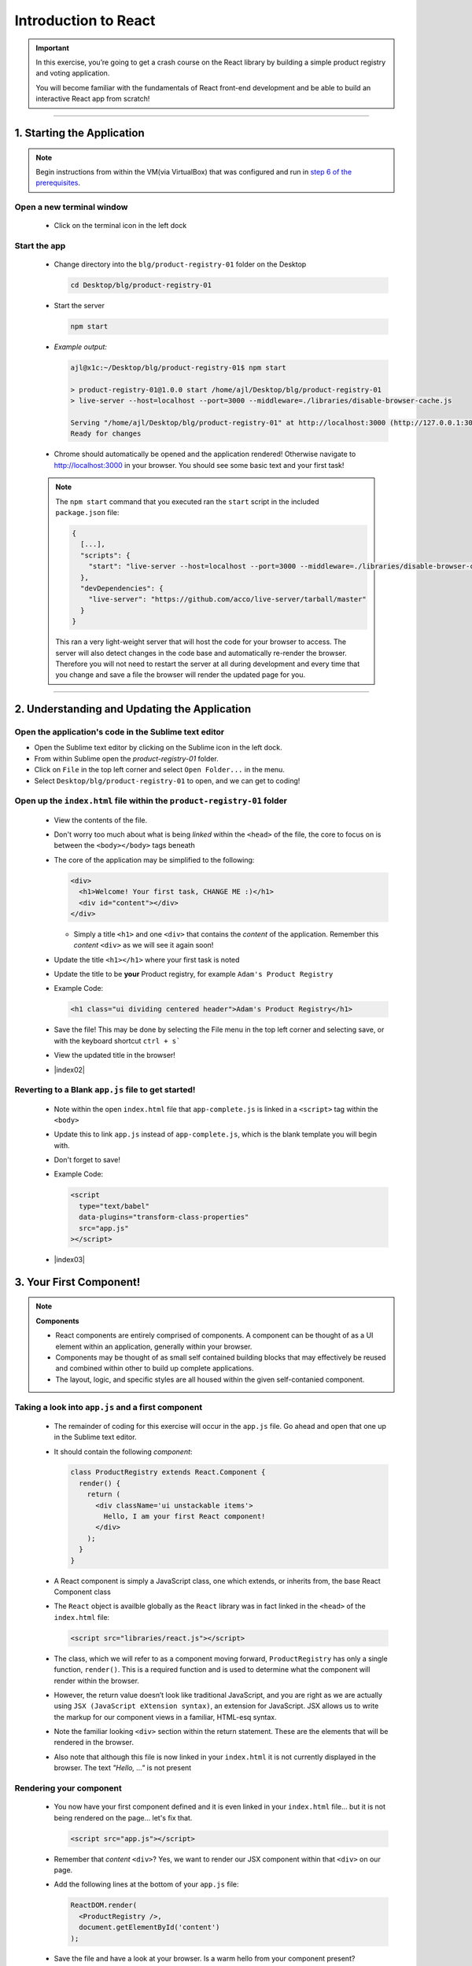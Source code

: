 =======================
Introduction to React
=======================

.. important::

  In this exercise, you’re going to get a crash course on the React library by building a simple product registry and voting application.
  
  You will become familiar with the fundamentals of React front-end development and be able to build an interactive React app from scratch!

----

1. Starting the Application
=======================================================

.. note::

  Begin instructions from within the VM(via VirtualBox) that was configured and run in `step 6 of the prerequisites <https://blg-dapp-fundamentals.readthedocs.io/en/blg-school-hack-4-change/course-content/prerequisites/general.html#start-the-vm>`_.

Open a new terminal window
-----------------------------

  - Click on the terminal icon in the left dock

Start the app
-----------------

  - Change directory into the ``blg/product-registry-01`` folder on the Desktop
    
    .. code-block:: bash

      cd Desktop/blg/product-registry-01

  - Start the server
    
    .. code-block:: bash

      npm start

  - *Example output:*

    .. code-block:: console

      ajl@x1c:~/Desktop/blg/product-registry-01$ npm start

      > product-registry-01@1.0.0 start /home/ajl/Desktop/blg/product-registry-01
      > live-server --host=localhost --port=3000 --middleware=./libraries/disable-browser-cache.js

      Serving "/home/ajl/Desktop/blg/product-registry-01" at http://localhost:3000 (http://127.0.0.1:3000)
      Ready for changes

  - Chrome should automatically be opened and the application rendered!  Otherwise navigate to http://localhost:3000 in your browser.  
    You should see some basic text and your first task!

  .. image:: https://raw.githubusercontent.com/Blockchain-Learning-Group/course-resources/master/product-registry-01/images/01-completed-app.png

  .. note::

    The ``npm start`` command that you executed ran the ``start`` script in the included ``package.json`` file:
    
    .. code-block:: json

      {
        [...],
        "scripts": {
          "start": "live-server --host=localhost --port=3000 --middleware=./libraries/disable-browser-cache.js"
        },
        "devDependencies": {
          "live-server": "https://github.com/acco/live-server/tarball/master"
        }
      }
    
    This ran a very light-weight server that will host the code for your browser to access.
    The server will also detect changes in the code base and automatically re-render the browser.  
    Therefore you will not need to restart the server at all during development and every time that 
    you change and save a file the browser will render the updated page for you.

----

2. Understanding and Updating the Application
=======================================================

Open the application's code in the Sublime text editor
---------------------------------------------------------
- Open the Sublime text editor by clicking on the Sublime icon in the left dock.

- From within Sublime open the `product-registry-01` folder. 
- Click on ``File`` in the top left corner and select ``Open Folder...`` in the menu.  
- Select ``Desktop/blg/product-registry-01`` to open, and we can get to coding!

Open up the ``index.html`` file within the ``product-registry-01`` folder
------------------------------------------------------

  - View the contents of the file. 
  - Don't worry too much about what is being *linked* within the ``<head>`` of the file, the core to focus on is between the ``<body></body>`` tags beneath
  - The core of the application may be simplified to the following:

    .. code-block:: html

      <div>
        <h1>Welcome! Your first task, CHANGE ME :)</h1>
        <div id="content"></div>
      </div>
    
    - Simply a title ``<h1>`` and one ``<div>`` that contains the *content* of the application.  Remember this *content* ``<div>`` as we will see it again soon!

  - Update the title ``<h1></h1>`` where your first task is noted
  - Update the title to be **your** Product registry, for example ``Adam's Product Registry``

  - Example Code:

    .. code-block:: html

      <h1 class="ui dividing centered header">Adam's Product Registry</h1>

  - Save the file!  This may be done by selecting the File menu in the top left corner and selecting save, or with the keyboard shortcut ``ctrl + s```
  - View the updated title in the browser!  

  .. image:: https://raw.githubusercontent.com/Blockchain-Learning-Group/course-resources/master/product-registry-01/images/02-renamed-header.png

  - |index02|

    .. |index02| raw:: html

      <a href="https://github.com/Blockchain-Learning-Group/course-resources/blob/master/product-registry-01/dev-stages/index-02.html" target="_blank">Complete solution may be found here</a>


Reverting to a Blank ``app.js`` file to get started!
----------------------------------------------------
  
  - Note within the open ``index.html`` file that ``app-complete.js`` is linked in a ``<script>`` tag within the ``<body>``
  - Update this to link ``app.js`` instead of ``app-complete.js``, which is the blank template you will begin with.
  - Don't forget to save!

  - Example Code:

    .. code-block:: html

      <script
        type="text/babel"
        data-plugins="transform-class-properties"
        src="app.js"
      ></script>

  - |index03|

  .. |index03| raw:: html

    <a href="https://github.com/Blockchain-Learning-Group/course-resources/blob/master/product-registry-01/dev-stages/index-03.html" target="_blank">Complete solution may be found here</a>

3. Your First Component!
=========================================

.. note::

  **Components**

  - React components are entirely comprised of components. A component can be thought of as a UI element within an application, generally within your browser.
  - Components may be thought of as small self contained building blocks that may effectively be reused and combined within other to build up complete applications.
  - The layout, logic, and specific styles are all housed within the given self-contanied component.

Taking a look into ``app.js`` and a first component
----------------------------

  - The remainder of coding for this exercise will occur in the ``app.js`` file.  Go ahead and open that one up in the Sublime text editor.
  - It should contain the following *component*:

    .. code-block:: html

      class ProductRegistry extends React.Component {
        render() {
          return (
            <div className='ui unstackable items'>
              Hello, I am your first React component!
            </div>
          );
        }
      }

  - A React component is simply a JavaScript class, one which extends, or inherits from, the base React Component class
  - The ``React`` object is availble globally as the ``React`` library was in fact linked in the ``<head>`` of the ``index.html`` file: 

    .. code-block:: html

      <script src="libraries/react.js"></script>

  - The class, which we will refer to as a component moving forward, ``ProductRegistry`` has only a single function, ``render()``.  This is a required function and is
    used to determine what the component will render within the browser.
  - However, the return value doesn’t look like traditional JavaScript, and you are right as we are actually using ``JSX (JavaScript eXtension syntax)``, an extension for JavaScript. 
    JSX allows us to write the markup for our component views in a familiar, HTML-esq syntax.
  - Note the familiar looking ``<div>`` section within the return statement.  These are the elements that will be rendered in the browser.
  - Also note that although this file is now linked in your ``index.html`` it is not currently displayed in the browser. The text *"Hello, ..."* is not present
  
Rendering your component
--------------------------

  - You now have your first component defined and it is even linked in your ``index.html`` file... but it is not being rendered on the page... let's fix that.

    .. code-block:: html

      <script src="app.js"></script>

  - Remember that *content* ``<div>``?  Yes, we want to render our JSX component within that ``<div>`` on our page.  
  - Add the following lines at the bottom of your ``app.js`` file:

    .. code-block:: html

      ReactDOM.render(
        <ProductRegistry />,
        document.getElementById('content')
      );

  - Save the file and have a look at your browser. Is a warm hello from your component present?
  - Great, you have rendered your first React component!
  
  - *ReactDOM* is a package that the React library provides to essentially allow direct interaction with the elements defined in your ``index.html``.
  - Above you told React to locate the element on the current page(document) with the id *content* and to render the ``<ProductRegistry />`` component within it.
    Telling React *what* you want to render and *where* you want to render it, and voila it appeared beneath your title as is defined in your ``index.html``.
    
    Effectively resulting in the following:

    .. code-block:: html

      <div>
        <h1>Product Registry</h1>
        <div id="content">
          <ProductRegistry />
        </div>
      </div>

  .. image:: https://raw.githubusercontent.com/Blockchain-Learning-Group/course-resources/master/product-registry-01/images/03-hello.png

  - |app02|

  .. |app02| raw:: html

    <a href="https://github.com/Blockchain-Learning-Group/course-resources/blob/master/product-registry-01/dev-stages/app-02.js" target="_blank">Complete solution may be found here</a>

  .. important::

    Understanding |babel_link| and how our browser is able to understand your new JSX component.

    .. |babel_link| raw:: html

      <a href="https://babeljs.io/" target="_blank">Babel</a>

    Modern browsers' execution engines do not natively understand the JSX language.  JSX is an extension to standard JavaScript, which browsers do understand. 
    We therefore need to *translate* this JSX code to standard JavaScript so our browser can understand it.  
    Essentially your component is speaking Espanol while our browser only understands English.

    Babel is here to solve this problem for us!

    Babel is a JavaScript *transpiler*, or in more familiar English language a translator. Babel understands JSX and is capable of translating 
    your JSX into standard JavaScript.  You simply need to instruct the browser to use Babel prior to attemtping to execute the JSX code.

    The Babel library has been included in your ``index.html``:

    .. code-block:: html

      <script src="libraries/babel-standalone.js"></script>

    Finally the browser may be instructed to use Babel directly where the ``app.js`` file is linked in your ``index.html``:

      .. code-block:: html

        <script
          type="text/babel"
          data-plugins="transform-class-properties"
          src="app.js"
        ></script>
    
4. Creating the ``<Product>`` Component
=================================
.. note::

  A best practise in designing web application front ends, and especially when utilizing the ReactJS library, is to breakdown the final design into 
  modular, portable and reusable components.
  
  - |final_image|

    .. |final_image| raw:: html

      <a href="https://raw.githubusercontent.com/Blockchain-Learning-Group/course-resources/master/product-registry-01/images/01-completed-app.png" target="_blank">Have a look back at the final interface.</a> 

  Take a second and think about the components that you could break this up into.  Remembering that thus far we have defined the ``<ProductRegistry>``.

- Can the interface be simplified to a ``<ProductRegistry>`` of ``<Products>``?  We think so!
.. image:: https://raw.githubusercontent.com/Blockchain-Learning-Group/course-resources/master/product-registry-01/images/04-Product-Registry-UI-Component-Breakdown.png

- Navigate back to your open ``app.js`` file in your text editor.  It should currently look like this:

  .. code-block:: html

    class ProductRegistry extends React.Component {
      render() {
        return (
          <div className='ui unstackable items'>
            Hello, I am your first React component!
          </div>
        );
      }
    }

    ReactDOM.render(
      <ProductRegistry />,
      document.getElementById('content')
    );

- Begin by defining a brand new component, JavaScript class, beneath the existing ``<ProductRegistry>`` component

  .. code-block:: html

    class Product extends React.Component {}

- This is a completely empty component that will not render anything and in fact will throw an error as a ``render()`` function is required for each component.
  This is the function that defines what is to be rendered by the browser and by default empty components are not allowed.

- Add a ``render()`` function to the ``<Product>`` component to return a simple ``<div>`` saying "hello"

  .. code-block:: html

    class Product extends React.Component {
      render() {
        return (
          <div>Hello I am a product.</div>
        );
      }
    }

- Now remember what is currently being rendered to the page: 

  .. code-block:: html

    ReactDOM.render(
      <ProductRegistry />,
      document.getElementById('content')
    );

- Therefore the ``<Product>`` component is not being rendered yet and will not be present in the browser

- Add the ``<Product>`` component to the components that are returned by your ``<ProductRegistry>`` within the ``app.js`` file

  .. code-block:: html

    class ProductRegistry extends React.Component {
      render() {
        return (
          <div className='ui unstackable items'>
            Hello, I am your first React component!
            <Product />
          </div>
        );
      }
    }

.. image:: https://raw.githubusercontent.com/Blockchain-Learning-Group/course-resources/master/product-registry-01/images/05-product-added.png

- |app03|

  .. |app03| raw:: html

    <a href="https://github.com/Blockchain-Learning-Group/course-resources/blob/master/product-registry-01/dev-stages/app-03.js" target="_blank">Complete solution may be found here</a>

5. Building out Your Products
=================================

- Great work so far!  However, the application is not looking overly interesting just yet.  In this section you will build out the ``<Product>`` component.

.. note::

  |semantec_url|

    .. |semantec_url| raw:: html
    
    <a href="https://react.semantic-ui.com/" target="_blank">Semantic UI</a> 
  
  is being used as a styling library which has been linked in your ``index.html`` file for you. Therefore, the ``className`` reference in several of the
  elements below are in fact utilizing classes and styling that is provided by Semantic.

- Begin by extending the content that is returned by the component in it's ``render()`` function. 
  You will add an image, a title, a description, and an image of who submitted the product.

  .. code-block:: html

    class Product extends React.Component {
      render() {
        return (
          <div className='item'>
            <div className='image'>
              <img src='images/products/image-aqua.png' />
            </div>
            <div className='middle aligned content'>
              <div className='description'>
                <a>YOUR PRODUCT NAME</a>
                <p>NEW FANCY PRODUCT OF YOUR OWN</p>
              </div>
              <div className='extra'>
                <span>Submitted by:</span>
                <img className='ui avatar image' src='images/avatars/liz.png' />
              </div>
            </div>
          </div>
        );
      }
    }

- The image links in the component above map to the images that have been provided for you within the ``/images`` folder.
- The product image: ``<img src='images/products/image-aqua.png' />`` and the submitted image: ``<img className='ui avatar image' src='images/avatars/liz.png' />``
  both exist within their respective folders ``images/products/`` and ``images/avatars/``, feel free to add new images of your own and update these paths accordingly!

.. image:: https://raw.githubusercontent.com/Blockchain-Learning-Group/course-resources/master/product-registry-01/images/06-product-updated-images.png

- |app04|

  .. |app04| raw:: html

    <a href="https://github.com/Blockchain-Learning-Group/course-resources/blob/master/product-registry-01/dev-stages/app-04.js" target="_blank">Complete solution may be found here</a>

6. Loading Your Product List
=================================

- Currently your ``<Product>`` is completely hardcoded and although it may seem quite portable where you can place it just about anywhere, and may create 
  many instances of it, that is where the functionality ends.  That ``<Product>`` will currently always have the exact same images and text.
  This section will take you through the process of making the content of your components dynamic and allow them to be passed in as variables!

- Review your existing ``<Product>`` and have a look at the data fields that are present:

  1. Product Image URL:

    .. code-block:: html
    
        <div className='image'>
          <img src='images/products/image-aqua.png' />
        </div>

  2. Product Title:

    .. code-block:: html

      <div className='description'>
        <a>YOUR PRODUCT NAME</a>
        ...
      </div>

  3. Product Description:

    .. code-block:: html

      <div className='description'>
        ...
        <p>NEW FANCY PRODUCT OF YOUR OWN</p>
      </div>

  4. Submitted Image URL:

    .. code-block:: html

      <div className='extra'>
        <span>Submitted by:</span>
        <img className='ui avatar image' src='images/avatars/liz.png' />
      </div>

- Therefore a minimal representation of the data fields that are required for a ``<Product>`` at this time are:

  .. code-block:: JavaScript

    product = {
      title:              'YOUR PRODUCT NAME',
      description:        'YOUR PRODUCT DESCRIPTINON.',
      submitterAvatarUrl: 'images/avatars/adam.jpg',
      productImageUrl:    'images/products/image-aqua.png',
    }

- Open up the file ``seed.js`` and have a look around. Observe the definition of the array, or list, of products.
- Note there are 2 additional fields we did not previously define, ``id`` and ``votes``, which we will see in action shortly.

  .. code-block:: JavaScript

    const products = [
      {
        id: 1,
        title: 'Digi-Collectibles',
        description: 'The rarest digital collectibles.',
        votes: generateVoteCount(),
        submitterAvatarUrl: 'images/avatars/adam.jpg',
        productImageUrl: 'images/products/image-aqua.png',
      },
      ...
    ]

- This file defines a list of components that are to populate, or seed, the application when it initially renders.  This will take a few steps, 
  first you will need to update your ``<Product>`` component to allow data for it's fields to be passed in.

Making your ``<Product>`` dynamic and data-driven
----------------------------

.. note::

  In order to do this we must introduce another ReactJS concept, that is **Props**.

  Components are allowed to accpet data passed to them from their *parents* meaning the components that contain them.  In your case the parent
  is the ``<ProductRegistry>`` and it may have many child ``<Product>`` s.  Therefore the ``<Product>`` components may accept data passed to them
  by the ``<ProductRegistry>``, and it is this data, passed from parent to child, that is referred to as *props*.  Essentially the input parameters 
  that a component may accept are referred to as *props*.

  Also ``this`` is a special keyword in JavaScript. For the time being we can assume his will be bound to the React component class.
  Therefore ``this.props`` inside the component is accessing the ``props`` attribute on the component class.

- Time to update your ``<Product>`` component to accept some props!

  1. Update Product Image URL:

    .. code-block:: html
    
        <div className='image'>
          <img src='images/products/image-aqua.png' />
        </div>

    to >>

    .. code-block:: html

        <div className='image'>
          <img src={this.props.productImageUrl} />
        </div>

  2. Product Title:

    .. code-block:: html

      <div className='description'>
        <a>YOUR PRODUCT NAME</a>
        ...
      </div>

    to >>

    .. code-block:: html

      <div className='description'>
        <a>{this.props.title}</a>
        ...
      </div>

  3. Product Description:

    .. code-block:: html

      <div className='description'>
        ...
        <p>NEW FANCY PRODUCT OF YOUR OWN</p>
      </div>

    to >>

    .. code-block:: html

      <div className='description'>
        ...
        <p>{this.props.description}</p>
      </div>

  4. Submitted Image URL:

    .. code-block:: html

      <div className='extra'>
        <span>Submitted by:</span>
        <img className='ui avatar image' src='images/avatars/liz.png' />
      </div>

    to >>

    .. code-block:: html

      <div className='extra'>
        <span>Submitted by:</span>
        <img className='ui avatar image' src={this.props.submitterAvatarUrl} />
      </div>

- The resulting component should look like the following:

  .. code-block:: html

    class Product extends React.Component {
      render() {
        return (
          <div className='item'>
            <div className='image'>
              <img src={this.props.productImageUrl} />
            </div>
            <div className='middle aligned content'>
              <div className='description'>
                <a>{this.props.title}</a>
                <p>{this.props.description}</p>
              </div>
              <div className='extra'>
                <span>Submitted by:</span>
                <img className='ui avatar image' src={this.props.submitterAvatarUrl} />
              </div>
            </div>
          </div>
        );
      }
    }

- This may look odd at first, seeing JavaScript directly inline with html, and that is in fact the beauty of JSX! The ``{}`` braces identify
  that what is within them is a JavaScript expression.  Therefore the props object of the ``<Product>`` component(remember just a JavaScript class).
- You will notice immediately that the rendered ``<Product>`` is currently empty as there are no props being passed in to the component now to every
  data field is in fact empty.  Let's fix that and get your hands on some data.

- |app05|

  .. |app05| raw:: html

    <a href="https://github.com/Blockchain-Learning-Group/course-resources/blob/master/product-registry-01/dev-stages/app-05.js" target="_blank">Complete solution may be found here</a>

Understanding ``seed.js`` and the ``window``
--------------------------------------

- Take a look back at the ``seed.js`` file that should be open at this time, if it is not do open it now.  This is where our data is going to come from!
- Let's walk through this file one step at a time ...

  .. note::

    JavaScript exposes a top level object accessible with the ``window`` keyword which represents the browser window.  This object contains many functions
    and properties about the given browser session and also allows you as a developer to bind data to the window that may be globally accessible.

    Let's have a look at this ``window`` object directly in the browser to see what it is all about.

    - Right-click in your browser and in the dropdown menu select *inspect*.
    - Within the console type ``window`` and hit enter.
    - You will see a reference to the global ``window`` object, expand this and have a look around.  This is the top level object that JavaScript natively 
      exposes.

    .. image:: https://raw.githubusercontent.com/Blockchain-Learning-Group/course-resources/master/product-registry-01/images/07-dev-console-window.png

- The first line of ``seed.js`` is in fact accessing this ``window`` object and adding an attribute to it: ``Seed``.

  .. code-block:: JavaScript
    
    window.Seed = (function () {...});

- This attribute is set to a ``function()`` and this function returns an object: ``{ products: products }``.  
  Resulting in: ``window.Seed = { products: products }``
- Where ``products`` is your array of product data fields:

  .. code-block:: JavaScript

    const products = [
      {
        id: 1,
        title: 'Digi-Collectibles',
        description: 'The rarest digital collectibles.',
        votes: generateVoteCount(),
        submitterAvatarUrl: 'images/avatars/adam.jpg',
        productImageUrl: 'images/products/image-aqua.png',
      },
      ...
    ]

- Have a look at this attribute back in the browser.  
- In the browser console type ``window.Seed`` and you will see the result!  
- Yes, all of your data has been loaded and is availble globally attached to the ``window`` object.  
- In fact every ``window`` attribute is accessible without the ``window`` keyword as they are added
  to the global scope of the application.  Therefore this object may simply be accessed globally via just ``Seed``.

  .. code-block:: JavaScript

    > window.Seed
      > {products: Array(4)}

    > Seed
      > {products: Array(4)}

Loading a product from the Seed
--------------------------------

- Now it is time to utilize this seed data to populate your ``<Product>``
- Within the ``<ProductRegistry>`` component load the first product of the Seed data into a local variable. Remember it is the parent that must pass
  the data to the child, ``<Product>``, as props.

  .. code-block:: html

    class ProductRegistry extends React.Component {
      render() {
        const product = Seed.products[0];

        return (
          <div className='ui unstackable items'>
            Hello, I am your first React component!
            <Product />
          </div>
        );
      }
    }

- Pass the seed data to the ``<Product>`` component as props:

  .. code-block:: html

    <Product
      title={product.title}
      description={product.description}
      submitterAvatarUrl={product.submitterAvatarUrl}
      productImageUrl={product.productImageUrl}
    />

- You can also get rid of the "Hello..." line that is currently in the ``<ProductRegistry>`` resulting with the following component:

  .. code-block:: html

    class ProductRegistry extends React.Component {
      render() {
        const product = Seed.products[0];

        return (
          <div className='ui unstackable items'>
            <Product
              title={product.title}
              description={product.description}
              submitterAvatarUrl={product.submitterAvatarUrl}
              productImageUrl={product.productImageUrl}
            />
          </div>
        );
      }
    }

- You should see the data from the first product in the ``seed.js`` file rendered!

.. image:: https://raw.githubusercontent.com/Blockchain-Learning-Group/course-resources/master/product-registry-01/images/08-seed-product-data.png

- |app06|

  .. |app06| raw:: html

    <a href="https://github.com/Blockchain-Learning-Group/course-resources/blob/master/product-registry-01/dev-stages/app-06.js" target="_blank">Complete solution may be found here</a>

7. Loading the Entire Product Registry
=================================

- This section will aid to highlight the beauty and power of the portable and modular nature of React components!
- You will now load all of the seeded products into the registry.

- Within the ``<ProductRegistry>`` component now instead of just loading the first product in the array iterate over the entire list.  In order to do this
  you will leverage the internal ``map`` function of the JavaScript language.

.. note:: 

  JavaScript's ``map`` function

  ``array.map(function(currentValue, index, arr), func())``

  ``map`` is a function that is accessible on every array object.  This function essentially allows efficient iteration over all of the array components.

  For example:

    .. code-block:: console

      > const myArray = [1,2,3,4]
      > myArray.map(arrayItem => console.log(arrayItem))
      1
      2
      3
      4

- Instead of loading just the first product from the seed now iterate over all the products and define a ``<Product>`` 
  component to be rendered for each:
  
  *remember anything between* ``{}`` *allows you to use native JavaScript*

  .. code-block:: html

    return (
      <div className='ui unstackable items'>
        {
          Seed.products.map(product => 
            <Product
              title={product.title}
              description={product.description}
              submitterAvatarUrl={product.submitterAvatarUrl}
              productImageUrl={product.productImageUrl}
            />
          )
        }
      </div>
    );

- Now you will notice an error in the browser console stating: ``Warning: Each child in an array or iterator should have a unique "key" prop.``
- The use of the ``key`` prop is something that the React framework uses to identify each instance of the Product component. 
- For the time being just remember that this attribute needs to be unique for each React component.
- Add a ``key`` and ``id`` prop to the ``<Product>`` component:

  .. code-block:: html

    <Product
      key={'product-'+product.id}
      id={product.id}
      title={product.title}
      description={product.description}
      submitterAvatarUrl={product.submitterAvatarUrl}
      productImageUrl={product.productImageUrl}
    />

- Resulting with the final ``<ProductRegistry>`` component: 

  .. code-block:: html

    class ProductRegistry extends React.Component {
      render() {
        return (
          <div className='ui unstackable items'>
            {
              Seed.products.map(product => 
                <Product
                  key={'product-'+product.id}
                  id={product.id}
                  title={product.title}
                  description={product.description}
                  submitterAvatarUrl={product.submitterAvatarUrl}
                  productImageUrl={product.productImageUrl}
                />
              )
            }
          </div>
        );
      }
    }

- And all seeded products should be rendered!

.. image:: https://raw.githubusercontent.com/Blockchain-Learning-Group/course-resources/master/product-registry-01/images/09-all-prods-seeded.png

- |app07|

  .. |app07| raw:: html

    <a href="https://github.com/Blockchain-Learning-Group/course-resources/blob/master/product-registry-01/dev-stages/app-07.js" target="_blank">Complete solution may be found here</a>

8. Voting for a Product - Dynamically Updating the UI
=================================

- This section will allow you to vote on your favourite products.  Interacting with the application and dynamically up it!
- You will learn how to manage interaction with your components and how to dynamically update data that is stored in a component's *state*.

- Begin by updating the product component to show its current number of votes as well as a button to click on to vote for that product.

  .. code-block:: html

    <div className='header'>
      <a>
        <i className='large caret up icon' />
      </a>
      {this.props.votes}
    </div>

- Resulting in the following ``<Product>`` component:

  .. code-block:: html

    class Product extends React.Component {
      render() {
        return (
          <div className='item'>
            <div className='image'>
              <img src={this.props.productImageUrl} />
            </div>
            <div className='middle aligned content'>
              <div className='header'>
                <a>
                  <i className='large caret up icon' />
                </a>
                {this.props.votes}
              </div>
              <div className='description'>
                <a>{this.props.title}</a>
                <p>{this.props.description}</p>
              </div>
              <div className='extra'>
                <span>Submitted by:</span>
                <img className='ui avatar image' src={this.props.submitterAvatarUrl} />
              </div>
            </div>
          </div>
        );
      }
    }

- Notice that ``this.props.votes`` is being accessed but is not currently being passed in by the parent ``<ProductRegistry>``.
- Update the ``<ProductRegistry>`` to also pass in votes as a prop:

  .. code-block:: html

    votes={product.votes}

- Resulting in the complete ``<Product>`` definition:

  .. code-block:: html

    <Product
      key={'product-'+product.id}
      id={product.id}
      title={product.title}
      description={product.description}
      submitterAvatarUrl={product.submitterAvatarUrl}
      productImageUrl={product.productImageUrl}
      votes={product.votes}
    />

Time for some interaction!
---------------------------------

- When the voting caret is clicked we want to increment the product's total vote count.
- In order to do this we need to register the event when the given product is clicked.
- React features many built-in listeners for such events. In fact an ``onClick`` prop exists that we can access directly.
- Within the definition of the caret in the ``<Product>`` component add the ``onClick`` prop and create an alert whenever a click occurs.

  .. code-block:: html

    <div className='header'>
      <a onClick={() => alert('click')}>
        <i className='large caret up icon' />
      </a>
      {this.props.votes}
    </div>

- Resulting in the following ``<Product>`` component:

  .. code-block:: html

    class Product extends React.Component {
      render() {
        return (
          <div className='item'>
            <div className='image'>
              <img src={this.props.productImageUrl} />
            </div>
            <div className='middle aligned content'>
              <div className='header'>
                <a onClick={() => alert('click')}>
                  <i className='large caret up icon' />
                </a>
                {this.props.votes}
              </div>
              <div className='description'>
                <a>{this.props.title}</a>
                <p>{this.props.description}</p>
              </div>
              <div className='extra'>
                <span>Submitted by:</span>
                <img className='ui avatar image' src={this.props.submitterAvatarUrl} />
              </div>
            </div>
          </div>
        );
      }
    }

- Try it out!

.. image:: https://raw.githubusercontent.com/Blockchain-Learning-Group/course-resources/master/product-registry-01/images/10-craet-click-alert.png

- Now we need to update the number of votes that the clicked on product currently has every time that caret is clicked.

.. note::

  The props of a given component are not *owned* by the child component itself but instead are treated as immutable, or permanent, at the child component level
  and owned by the parent.

  So the way you currently have your components setup, parent ``<ProductRegistry>`` passing in the ``votes`` prop to child ``<Product>`` means that
  the ``<ProductRegistry>`` must be the one to update the given value.

  Therefore, the first order of business is to have this click event on the ``<Product>`` propagated upwards to the ``<ProductRegistry>``.  React
  allows you to not only pass data values as props but functions as well to solve this problem!

- Add a function within your ``<ProductRegistry>`` component to handle the event when a vote is cast:

    .. code-block:: html

      handleProductUpVote = (productId) => {
        console.log(productId);
      }

- Pass this function to each ``<Product>`` as a new prop called ``onVote``

  .. code-block:: html

    onVote={this.handleProductUpVote}

- Resulting in the complete ``<ProductRegistry>``:

  .. code-block:: html

    class ProductRegistry extends React.Component {
      handleProductUpVote = (productId) => {
        console.log(productId);
      }

      render() {
        return (
          <div className='ui unstackable items'>
            {
              Seed.products.map(product => 
                <Product
                  key={'product-'+product.id}
                  id={product.id}
                  title={product.title}
                  description={product.description}
                  submitterAvatarUrl={product.submitterAvatarUrl}
                  productImageUrl={product.productImageUrl}
                  votes={product.votes}
                  onVote={this.handleProductUpVote}
                />
              )
            }
          </div>
        );
      }
    }

- Update the ``<Product>`` to no longer raise the alert but instead call its ``onVote`` prop, pass the id of the clicked component in order 
  to determine where the event occured to cast the vote correctly:

  .. code-block:: html

    <a onClick={() => this.props.onVote(this.props.id)}>

- Resulting in the complete ``<Product>``:

    .. code-block:: html

      class Product extends React.Component {
        render() {
          return (
            <div className='item'>
              <div className='image'>
                <img src={this.props.productImageUrl} />
              </div>
              <div className='middle aligned content'>
                <div className='header'>
                  <a onClick={() => this.props.onVote(this.props.id)}>
                    <i className='large caret up icon' />
                  </a>
                  {this.props.votes}
                </div>
                <div className='description'>
                  <a>{this.props.title}</a>
                  <p>{this.props.description}</p>
                </div>
                <div className='extra'>
                  <span>Submitted by:</span>
                  <img className='ui avatar image' src={this.props.submitterAvatarUrl} />
                </div>
              </div>
            </div>
          );
        }
      }

- Try it out!  Noting the id of the product logged to the browser developer console, 1,2,3 or 4, and successfully the event has been propagated upward to the parent component!

- |app08|

  .. |app08| raw:: html

    <a href="https://github.com/Blockchain-Learning-Group/course-resources/blob/master/product-registry-01/dev-stages/app-08.js" target="_blank">Complete solution may be found here</a>

Introducing: **The State!**
---------------------------------

.. note::

  Props as we defined earlier are seen as immutable by a component and owned by a it’s parent.  
  State is instead owned by the component itself private to that component.
  The state of a component is in fact mutable and accessible via a function provided by the ``React.Component`` base class called ``this.setState()``.
  And it is with the call of ``this.setState()`` that the component will also no to re-render itself with the new data!

- Begin by defining the initial state of the ``<ProductRegistry>``:

  .. code-block:: html

    state = {
      products: Seed.products
    };

- Update the ``render`` function to now read from the component's state instead of the seed file directly:

  .. code-block::

    this.state.products.map(product => ...

- Resulting in the complete ``<ProductRegistry>``:

  .. code-block:: html

    class ProductRegistry extends React.Component {
      state = {
        products: Seed.products
      };

      handleProductUpVote = (productId) => {
        console.log(productId);
      }

      render() {
        return (
          <div className='ui unstackable items'>
            {
              this.state.products.map(product => 
                <Product
                  key={'product-'+product.id}
                  id={product.id}
                  title={product.title}
                  description={product.description}
                  submitterAvatarUrl={product.submitterAvatarUrl}
                  productImageUrl={product.productImageUrl}
                  votes={product.votes}
                  onVote={this.handleProductUpVote}
                />
              )
            }
          </div>
        );
      }
    }

.. important::

  **Never modify state outside of** ``this.setState()`` **!**  

  State should NEVER be accessed directly, i.e. this.state = {}, outside of its initial definition.

  ``this.setState()`` has very important functionality built around it that can cause odd and unexpected behaviour if avoided. Always use ``this.setState()``
  when updating the state of a component.

- Now although we noted earlier that props are seen as immutable from the given component and state mutable a slight variation to that definition must be explained
- Yes, the state may be updated, but the current state object is said to be immutable, meaning that the state object should not be updated directly 
  but instead replaced with a new state object

- For example directly updating, mutating, the current state is bad practise!

  .. code-block:: JavaScript

    // INCORRECT!
    this.state = { products: [] };
    this.state.products.push("hello");

- Instead a new state object is to be created and the state update to the new object.

  .. code-block:: JavaScript

    // CORRECT!
    this.state = { products: [] };
    const newProducts = this.state.products.concat("hello");
    this.setState({ products: products });

- Therefore when we want to update the state when a vote has been cast we need to:

  1. Create a copy of the state

    - Map will return a copy of each item in the array it will not reference the existing.

  .. code-block:: JavaScript

    const nextProducts = this.state.products.map((product) => {
      return product;
    });

  2. Determine which product was voted for

  .. code-block:: JavaScript

    if (product.id === productId) {}

  3. Mutate the copy of the state incrementing the product's vote count
  
    - Create a new product Object via ``Object.assign`` and update the ``votes`` attribute of that object to +1 of the existing product

  .. code-block:: JavaScript

        return Object.assign({}, product, {
          votes: product.votes + 1,
        });

  4. Set the state to the new object

  .. code-block:: JavaScript

    this.setState({ products: nextProducts });

- Resulting in the following segment added within the ``handleProductUpVote`` function of the ``<ProductRegistry>`` to update the vote count 
  of a selected product identified by its ``id``:

  .. code-block:: JavaScript
    
    const nextProducts = this.state.products.map((product) => {
      if (product.id === productId) {
        return Object.assign({}, product, {
          votes: product.votes + 1,
        });
      } else {
        return product;
      }
    });

- Resulting in the following complete ``<ProductRegistry>``:

  .. code-block:: html

    class ProductRegistry extends React.Component {
      state = {
        products: Seed.products
      };

      handleProductUpVote = (productId) => {
        const nextProducts = this.state.products.map((product) => {
          if (product.id === productId) {
            return Object.assign({}, product, {
              votes: product.votes + 1,
            });
          } else {
            return product;
          }
        });
        
        this.setState({ products: nextProducts });
      }

      render() {
        return (
          <div className='ui unstackable items'>
            {
              this.state.products.map(product => 
                <Product
                  key={'product-'+product.id}
                  id={product.id}
                  title={product.title}
                  description={product.description}
                  submitterAvatarUrl={product.submitterAvatarUrl}
                  productImageUrl={product.productImageUrl}
                  votes={product.votes}
                  onVote={this.handleProductUpVote}
                />
              )
            }
          </div>
        );
      }
    }

- Give it a shot!

.. image:: https://raw.githubusercontent.com/Blockchain-Learning-Group/course-resources/master/product-registry-01/images/11-voting-updating-state.png

- |app09|

  .. |app09| raw:: html

    <a href="https://github.com/Blockchain-Learning-Group/course-resources/blob/master/product-registry-01/dev-stages/app-09.js" target="_blank">Complete solution may be found here</a>